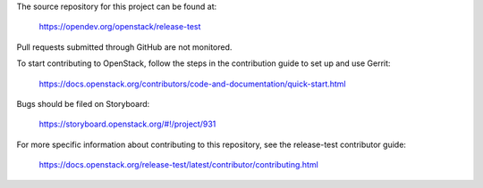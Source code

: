 The source repository for this project can be found at:

   https://opendev.org/openstack/release-test

Pull requests submitted through GitHub are not monitored.

To start contributing to OpenStack, follow the steps in the contribution guide
to set up and use Gerrit:

   https://docs.openstack.org/contributors/code-and-documentation/quick-start.html

Bugs should be filed on Storyboard:

   https://storyboard.openstack.org/#!/project/931

For more specific information about contributing to this repository, see the
release-test contributor guide:

   https://docs.openstack.org/release-test/latest/contributor/contributing.html
